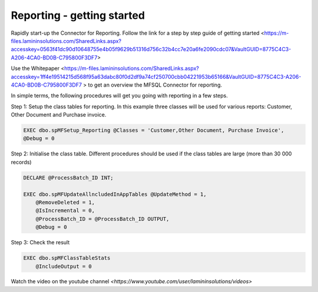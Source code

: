 Reporting - getting started
===========================

Rapidly start-up the Connector for Reporting. Follow the link for a step by step guide of getting
started <https://m-files.lamininsolutions.com/SharedLinks.aspx?accesskey=0563f41dc90d10648755e4b05f9629b51316d756c32b4cc7e20a6fe2090cdc07&VaultGUID=8775C4C3-A206-4CA0-BD0B-C795800F3DF7>

Use the Whitepaper <https://m-files.lamininsolutions.com/SharedLinks.aspx?accesskey=1ff4e19514215d568f95a63dabc80f0d2df9a74cf250700cbb04221953b65166&VaultGUID=8775C4C3-A206-4CA0-BD0B-C795800F3DF7
> to get an overview the MFSQL Connector for reporting.

In simple terms, the following procedures will get you going with reporting in a few steps.

Step 1: Setup the class tables for reporting.  In this example three classes will be used for various reports: Customer, Other Document and Purchase invoice.

.. code:: sql

     EXEC dbo.spMFSetup_Reporting @Classes = 'Customer,Other Document, Purchase Invoice',
     @Debug = 0

Step 2: Initialise the class table.  Different procedures should be used if the class tables are large (more than 30 000 records)

.. code:: sql

    DECLARE @ProcessBatch_ID INT;

    EXEC dbo.spMFUpdateAllncludedInAppTables @UpdateMethod = 1,
        @RemoveDeleted = 1,
        @IsIncremental = 0,
        @ProcessBatch_ID = @ProcessBatch_ID OUTPUT,
        @Debug = 0

Step 3: Check the result

.. code:: sql

        EXEC dbo.spMFClassTableStats
            @IncludeOutput = 0

Watch the video on the youtube channel `<https://www.youtube.com/user/lamininsolutions/videos>`
